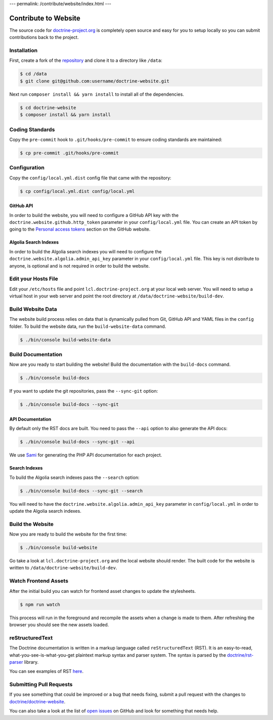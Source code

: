 ---
permalink: /contribute/website/index.html
---

Contribute to Website
=====================

The source code for
`doctrine-project.org <https://www.doctrine-project.org>`_ is completely
open source and easy for you to setup locally so you can submit
contributions back to the project.

Installation
------------

First, create a fork of the
`repository <https://github.com/doctrine/doctrine-website>`_ and clone
it to a directory like ``/data``:

.. code-block:: console

    $ cd /data
    $ git clone git@github.com:username/doctrine-website.git

Next run ``composer install && yarn install`` to install all of the dependencies.

.. code-block:: console

    $ cd doctrine-website
    $ composer install && yarn install

Coding Standards
----------------

Copy the ``pre-commit`` hook to ``.git/hooks/pre-commit`` to ensure
coding standards are maintained:

.. code-block:: console

    $ cp pre-commit .git/hooks/pre-commit

Configuration
-------------

Copy the ``config/local.yml.dist`` config file that came with the
repository:

.. code-block:: console

    $ cp config/local.yml.dist config/local.yml

GitHub API
~~~~~~~~~~

In order to build the website, you will need to configure a GitHub API key
with the ``doctrine.website.github.http_token`` parameter in your ``config/local.yml`` file.
You can create an API token by going to the `Personal access tokens <https://github.com/settings/tokens>`_
section on the GitHub website.

Algolia Search Indexes
~~~~~~~~~~~~~~~~~~~~~~

In order to build the Algolia search indexes you will need to configure the
``doctrine.website.algolia.admin_api_key`` parameter in your ``config/local.yml`` file.
This key is not distribute to anyone, is optional and is not required in order to build
the website.

Edit your Hosts File
--------------------

Edit your ``/etc/hosts`` file and point ``lcl.doctrine-project.org`` at
your local web server. You will need to setup a virtual host in your web
server and point the root directory at
``/data/doctrine-website/build-dev``.

Build Website Data
------------------

The website build process relies on data that is dynamically pulled from Git, GitHub API
and YAML files in the ``config`` folder. To build the website data, run the ``build-website-data``
command.

.. code-block:: console

    $ ./bin/console build-website-data

Build Documentation
-------------------

Now are you ready to start building the website! Build the documentation with the
``build-docs`` command.

.. code-block:: console

    $ ./bin/console build-docs

If you want to update the git repositories, pass the ``--sync-git`` option:

.. code-block:: console

    $ ./bin/console build-docs --sync-git

API Documentation
~~~~~~~~~~~~~~~~~

By default only the RST docs are built. You need to pass the ``--api``
option to also generate the API docs:

.. code-block:: console

    $ ./bin/console build-docs --sync-git --api

We use `Sami <https://github.com/FriendsOfPHP/Sami>`_ for generating the
PHP API documentation for each project.

Search Indexes
~~~~~~~~~~~~~~

To build the Algolia search indexes pass the ``--search`` option:

.. code-block:: console

    $ ./bin/console build-docs --sync-git --search

You will need to have the ``doctrine.website.algolia.admin_api_key``
parameter in ``config/local.yml`` in order to update the Algolia search
indexes.

Build the Website
-----------------

Now you are ready to build the website for the first time:

.. code-block:: console

    $ ./bin/console build-website

Go take a look at ``lcl.doctrine-project.org`` and the local website
should render. The built code for the website is written to
``/data/doctrine-website/build-dev``.

Watch Frontend Assets
-------------------

After the initial build you can watch for frontend asset changes to update the stylesheets.

.. code-block:: console

    $ npm run watch

This process will run in the foreground and recompile the assets when a change is made to them. After refreshing the browser you should see the new assets loaded.

reStructuredText
----------------

The Doctrine documentation is written in a markup language called ``reStructuredText`` (RST). It is an easy-to-read, what-you-see-is-what-you-get plaintext markup syntax and parser system. The syntax is parsed by the `doctrine/rst-parser <https://www.doctrine-project.org/projects/rst-parser.html>`_ library.

You can see examples of RST `here <https://www.doctrine-project.org/rst-examples.html>`_.

Submitting Pull Requests
------------------------

If you see something that could be improved or a bug that needs fixing,
submit a pull request with the changes to
`doctrine/doctrine-website <https://github.com/doctrine/doctrine-website/>`_.

You can also take a look at the list of `open
issues <https://github.com/doctrine/doctrine-website/issues>`_ on GitHub
and look for something that needs help.
